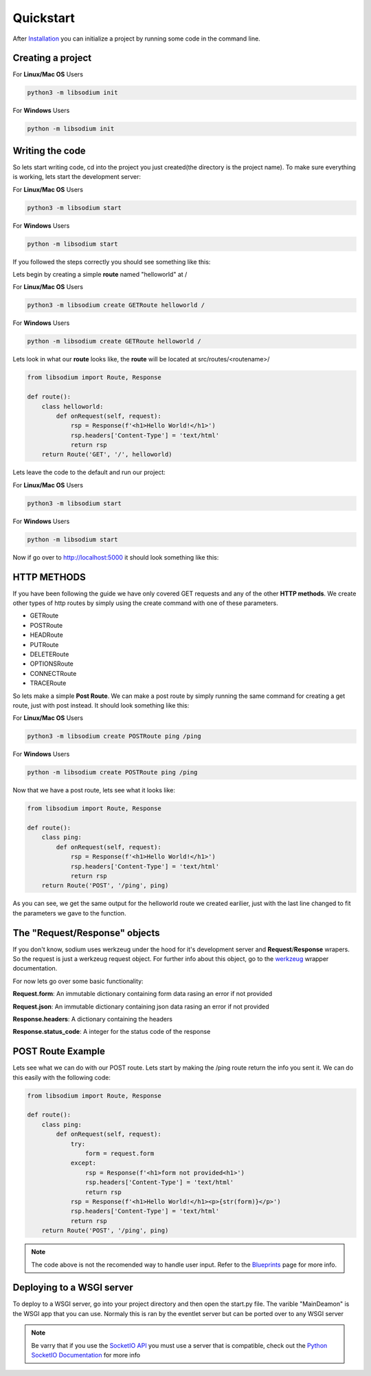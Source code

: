 ==========
Quickstart
==========
After `Installation <Installation.html>`_ you can initialize a project by running some code in the command line.

Creating a project
==================

For **Linux/Mac OS** Users

.. code-block:: sh

   python3 -m libsodium init


For **Windows** Users

.. code-block:: sh

   python -m libsodium init


Writing the code
================
So lets start writing code, cd into the project you just created(the directory is the project name).
To make sure everything is working, lets start the development server:

For **Linux/Mac OS** Users

.. code-block:: sh

   python3 -m libsodium start

   
For **Windows** Users

.. code-block:: sh

   python -m libsodium start


If you followed the steps correctly you should see something like this:

.. image:: /images/sodiumstartup.png

Lets begin by creating a simple **route** named "helloworld" at /

For **Linux/Mac OS** Users

.. code-block:: sh

   python3 -m libsodium create GETRoute helloworld /

   
For **Windows** Users

.. code-block:: sh

   python -m libsodium create GETRoute helloworld /

Lets look in what our **route** looks like, the **route** will be located at src/routes/<routename>/

.. code-block:: python3

   from libsodium import Route, Response

   def route():
       class helloworld:
           def onRequest(self, request):
               rsp = Response(f'<h1>Hello World!</h1>')
               rsp.headers['Content-Type'] = 'text/html'
               return rsp
       return Route('GET', '/', helloworld)


Lets leave the code to the default and run our project:

For **Linux/Mac OS** Users

.. code-block:: sh

   python3 -m libsodium start

   
For **Windows** Users

.. code-block:: sh

   python -m libsodium start


Now if go over to `http://localhost:5000 <http://localhost:5000>`_ it should look something like this:

.. image:: /images/default-web.png

HTTP METHODS
============
If you have been following the guide we have only covered GET requests and any of the other **HTTP methods**.
We create other types of http routes by simply using the create command with one of these parameters.

* GETRoute
* POSTRoute
* HEADRoute
* PUTRoute
* DELETERoute
* OPTIONSRoute
* CONNECTRoute
* TRACERoute

So lets make a simple **Post Route**. We can make a post route by simply running the same command for creating a
get route, just with post instead. It should look something like this:

For **Linux/Mac OS** Users

.. code-block:: sh

   python3 -m libsodium create POSTRoute ping /ping

   
For **Windows** Users

.. code-block:: sh

   python -m libsodium create POSTRoute ping /ping

Now that we have a post route, lets see what it looks like:

.. code-block:: python

   from libsodium import Route, Response

   def route():
       class ping:
           def onRequest(self, request):
               rsp = Response(f'<h1>Hello World!</h1>')
               rsp.headers['Content-Type'] = 'text/html'
               return rsp
       return Route('POST', '/ping', ping)

As you can see, we get the same output for the helloworld route we
created earilier, just with the last line changed to fit the 
parameters we gave to the function.

The "Request/Response" objects
==============================
If you don't know, sodium uses werkzeug under the hood for it's
development server and **Request**/**Response** wrapers. So the
request is just a werkzeug request object. For further info about this
object, go to the `werkzeug <https://werkzeug.palletsprojects.com/en/2.2.x/wrappers/>`_ wrapper documentation.

For now lets go over some basic functionality:

**Request.form**: An immutable dictionary containing form data rasing an error if not provided

**Request.json**: An immutable dictionary containing json data rasing an error if not provided

**Response.headers**:  A dictionary containing the headers

**Response.status_code**: A integer for the status code of the response

POST Route Example
==================
Lets see what we can do with our POST route. Lets start by making the /ping route return the info you sent it.
We can do this easily with the following code:

.. code-block:: python

   from libsodium import Route, Response

   def route():
       class ping:
           def onRequest(self, request):
               try:
                   form = request.form
               except:
                   rsp = Response(f'<h1>form not provided<h1>')
                   rsp.headers['Content-Type'] = 'text/html'
                   return rsp
               rsp = Response(f'<h1>Hello World!</h1><p>{str(form)}</p>')
               rsp.headers['Content-Type'] = 'text/html'
               return rsp
       return Route('POST', '/ping', ping)


.. NOTE::
   The code above is not the recomended way to handle user input. Refer to the `Blueprints <Blueprints.html>`_ page for more info.

Deploying to a WSGI server
==========================
To deploy to a WSGI server, go into your project directory and then open the start.py file.
The varible "MainDeamon" is the WSGI app that you can use. Normaly this is ran by the 
eventlet server but can be ported over to any WSGI server

.. note:: 
   Be varry that if you use the `SocketIO API <Websockets.html>`_ you must use a server 
   that is compatible, check out the 
   `Python SocketIO Documentation <https://python-socketio.readthedocs.io/en/latest/intro.html#server-features>`_
   for more info
